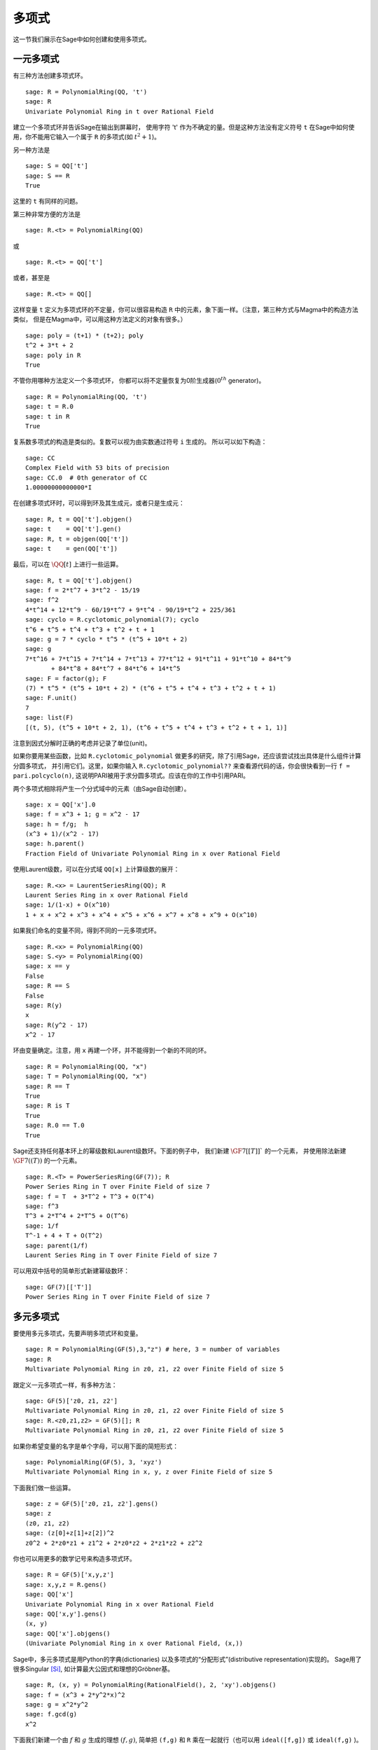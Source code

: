 .. _section-poly:

多项式
===========

这一节我们展示在Sage中如何创建和使用多项式。


.. _section-univariate:

一元多项式
----------------------

有三种方法创建多项式环。

::

    sage: R = PolynomialRing(QQ, 't')
    sage: R
    Univariate Polynomial Ring in t over Rational Field

建立一个多项式环并告诉Sage在输出到屏幕时，
使用字符 't' 作为不确定的量。但是这种方法没有定义符号 ``t``
在Sage中如何使用，你不能用它输入一个属于 ``R`` 的多项式(如 :math:`t^2+1`)。

另一种方法是

.. link

::

    sage: S = QQ['t']
    sage: S == R
    True

这里的 ``t`` 有同样的问题。

第三种非常方便的方法是

::

    sage: R.<t> = PolynomialRing(QQ)

或

::

    sage: R.<t> = QQ['t']

或者，甚至是

::

    sage: R.<t> = QQ[]

这样变量 ``t`` 定义为多项式环的不定量，你可以很容易构造
``R`` 中的元素，象下面一样。（注意，第三种方式与Magma中的构造方法类似，
但是在Magma中，可以用这种方法定义的对象有很多。）

.. link

::

    sage: poly = (t+1) * (t+2); poly
    t^2 + 3*t + 2
    sage: poly in R
    True

不管你用哪种方法定义一个多项式环，
你都可以将不定量恢复为0阶生成器(:math:`0^{th}` generator)。

::

    sage: R = PolynomialRing(QQ, 't')
    sage: t = R.0
    sage: t in R
    True

复系数多项式的构造是类似的。复数可以视为由实数通过符号 ``i`` 生成的。
所以可以如下构造：

::

    sage: CC
    Complex Field with 53 bits of precision
    sage: CC.0  # 0th generator of CC
    1.00000000000000*I

在创建多项式环时，可以得到环及其生成元，或者只是生成元：

::

    sage: R, t = QQ['t'].objgen()
    sage: t    = QQ['t'].gen()
    sage: R, t = objgen(QQ['t'])
    sage: t    = gen(QQ['t'])

最后，可以在 :math:`\QQ[t]` 上进行一些运算。

::

    sage: R, t = QQ['t'].objgen()
    sage: f = 2*t^7 + 3*t^2 - 15/19
    sage: f^2
    4*t^14 + 12*t^9 - 60/19*t^7 + 9*t^4 - 90/19*t^2 + 225/361
    sage: cyclo = R.cyclotomic_polynomial(7); cyclo
    t^6 + t^5 + t^4 + t^3 + t^2 + t + 1
    sage: g = 7 * cyclo * t^5 * (t^5 + 10*t + 2)
    sage: g
    7*t^16 + 7*t^15 + 7*t^14 + 7*t^13 + 77*t^12 + 91*t^11 + 91*t^10 + 84*t^9 
           + 84*t^8 + 84*t^7 + 84*t^6 + 14*t^5
    sage: F = factor(g); F
    (7) * t^5 * (t^5 + 10*t + 2) * (t^6 + t^5 + t^4 + t^3 + t^2 + t + 1)
    sage: F.unit()
    7
    sage: list(F)
    [(t, 5), (t^5 + 10*t + 2, 1), (t^6 + t^5 + t^4 + t^3 + t^2 + t + 1, 1)]

注意到因式分解时正确的考虑并记录了单位(unit)。

如果你要用某些函数，比如 ``R.cyclotomic_polynomial`` 
做更多的研究，除了引用Sage，还应该尝试找出具体是什么组件计算分圆多项式，
并引用它们。这里，如果你输入 ``R.cyclotomic_polynomial??``
来查看源代码的话，你会很快看到一行 ``f = pari.polcyclo(n)``,
这说明PARI被用于求分圆多项式。应该在你的工作中引用PARI。

两个多项式相除将产生一个分式域中的元素（由Sage自动创建）。

::

    sage: x = QQ['x'].0
    sage: f = x^3 + 1; g = x^2 - 17
    sage: h = f/g;  h
    (x^3 + 1)/(x^2 - 17)
    sage: h.parent()
    Fraction Field of Univariate Polynomial Ring in x over Rational Field

使用Laurent级数，可以在分式域 ``QQ[x]`` 上计算级数的展开：

::

    sage: R.<x> = LaurentSeriesRing(QQ); R
    Laurent Series Ring in x over Rational Field
    sage: 1/(1-x) + O(x^10)
    1 + x + x^2 + x^3 + x^4 + x^5 + x^6 + x^7 + x^8 + x^9 + O(x^10)

如果我们命名的变量不同，得到不同的一元多项式环。

::

    sage: R.<x> = PolynomialRing(QQ)
    sage: S.<y> = PolynomialRing(QQ)
    sage: x == y
    False
    sage: R == S
    False
    sage: R(y)
    x
    sage: R(y^2 - 17)
    x^2 - 17

环由变量确定。注意，用 ``x`` 再建一个环，并不能得到一个新的不同的环。

::

    sage: R = PolynomialRing(QQ, "x")
    sage: T = PolynomialRing(QQ, "x")
    sage: R == T
    True      
    sage: R is T
    True
    sage: R.0 == T.0
    True

Sage还支持任何基本环上的幂级数和Laurent级数环。下面的例子中，
我们新建 :math:`\GF{7}[[T]]`` 的一个元素，
并使用除法新建 :math:`\GF{7}((T))` 的一个元素。

::

    sage: R.<T> = PowerSeriesRing(GF(7)); R
    Power Series Ring in T over Finite Field of size 7
    sage: f = T  + 3*T^2 + T^3 + O(T^4)
    sage: f^3
    T^3 + 2*T^4 + 2*T^5 + O(T^6)
    sage: 1/f
    T^-1 + 4 + T + O(T^2)
    sage: parent(1/f)
    Laurent Series Ring in T over Finite Field of size 7

可以用双中括号的简单形式新建幂级数环：

::

    sage: GF(7)[['T']]
    Power Series Ring in T over Finite Field of size 7

多元多项式
------------------------

要使用多元多项式，先要声明多项式环和变量。

::

    sage: R = PolynomialRing(GF(5),3,"z") # here, 3 = number of variables
    sage: R
    Multivariate Polynomial Ring in z0, z1, z2 over Finite Field of size 5

跟定义一元多项式一样，有多种方法：

::

    sage: GF(5)['z0, z1, z2']
    Multivariate Polynomial Ring in z0, z1, z2 over Finite Field of size 5
    sage: R.<z0,z1,z2> = GF(5)[]; R
    Multivariate Polynomial Ring in z0, z1, z2 over Finite Field of size 5

如果你希望变量的名字是单个字母，可以用下面的简短形式：

::

    sage: PolynomialRing(GF(5), 3, 'xyz')
    Multivariate Polynomial Ring in x, y, z over Finite Field of size 5

下面我们做一些运算。

::

    sage: z = GF(5)['z0, z1, z2'].gens()
    sage: z
    (z0, z1, z2)
    sage: (z[0]+z[1]+z[2])^2
    z0^2 + 2*z0*z1 + z1^2 + 2*z0*z2 + 2*z1*z2 + z2^2

你也可以用更多的数学记号来构造多项式环。

::

    sage: R = GF(5)['x,y,z']
    sage: x,y,z = R.gens()
    sage: QQ['x']
    Univariate Polynomial Ring in x over Rational Field
    sage: QQ['x,y'].gens()
    (x, y)
    sage: QQ['x'].objgens()
    (Univariate Polynomial Ring in x over Rational Field, (x,))

Sage中，多元多项式是用Python的字典(dictionaries)
以及多项式的“分配形式”(distributive representation)实现的。
Sage用了很多Singular [Si]_, 如计算最大公因式和理想的Gröbner基。 

::

    sage: R, (x, y) = PolynomialRing(RationalField(), 2, 'xy').objgens()
    sage: f = (x^3 + 2*y^2*x)^2
    sage: g = x^2*y^2
    sage: f.gcd(g)
    x^2

下面我们新建一个由 :math:`f` 和 :math:`g` 生成的理想 :math:`(f,g)`,
简单把 ``(f,g)`` 和 ``R`` 乘在一起就行（也可以用
``ideal([f,g])`` 或 ``ideal(f,g)`` )。

.. link

::

    sage: I = (f, g)*R; I
    Ideal (x^6 + 4*x^4*y^2 + 4*x^2*y^4, x^2*y^2) of Multivariate Polynomial 
    Ring in x, y over Rational Field
    sage: B = I.groebner_basis(); B
    [x^6, x^2*y^2]
    sage: x^2 in I
    False

顺便说一下，上面的Gröbner基不是一个列表，而是一个固定序列。
这意味着它有范围(universe)，有根源(parent)，并且不能修改
（不能修改是好事，因为如果改动基的话，与Gröbner基相关的程序都可能出问题）。

.. link

::

    sage: B.parent()
    Category of sequences in Multivariate Polynomial Ring in x, y over Rational 
    Field
    sage: B.universe()
    Multivariate Polynomial Ring in x, y over Rational Field
    sage: B[1] = x
    Traceback (most recent call last):
    ...
    ValueError: object is immutable; please change a copy instead.

一些（并不多）交换代数的函数在Sage中也是可用的，是由Singular实现的。
比如，我们可以计算 :math:`I` 的基本分解和相伴素理想(associated primes):

.. link

::

    sage: I.primary_decomposition()
    [Ideal (x^2) of Multivariate Polynomial Ring in x, y over Rational Field,
     Ideal (y^2, x^6) of Multivariate Polynomial Ring in x, y over Rational Field]
    sage: I.associated_primes()
    [Ideal (x) of Multivariate Polynomial Ring in x, y over Rational Field,
     Ideal (y, x) of Multivariate Polynomial Ring in x, y over Rational Field]

.. [Si] G.-M. Greuel, G. Pfister, and H. Schönemann. 
        ``Singular`` 3.0. A Computer Algebra System for Polynomial
        Computations. Center for Computer Algebra, University of
        Kaiserslautern (2005). http://www.singular.uni-kl.de .

